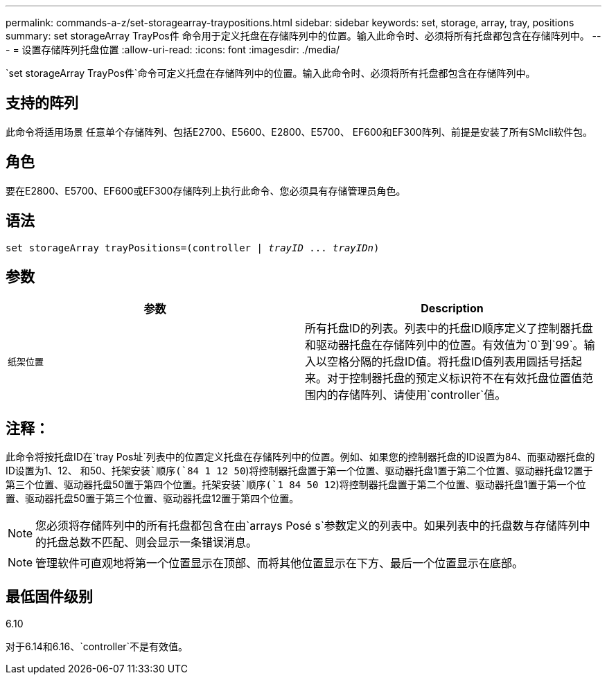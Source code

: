 ---
permalink: commands-a-z/set-storagearray-traypositions.html 
sidebar: sidebar 
keywords: set, storage, array, tray, positions 
summary: set storageArray TrayPos件 命令用于定义托盘在存储阵列中的位置。输入此命令时、必须将所有托盘都包含在存储阵列中。 
---
= 设置存储阵列托盘位置
:allow-uri-read: 
:icons: font
:imagesdir: ./media/


[role="lead"]
`set storageArray TrayPos件`命令可定义托盘在存储阵列中的位置。输入此命令时、必须将所有托盘都包含在存储阵列中。



== 支持的阵列

此命令将适用场景 任意单个存储阵列、包括E2700、E5600、E2800、E5700、 EF600和EF300阵列、前提是安装了所有SMcli软件包。



== 角色

要在E2800、E5700、EF600或EF300存储阵列上执行此命令、您必须具有存储管理员角色。



== 语法

[listing, subs="+macros"]
----
set storageArray trayPositions=pass:quotes[(controller | _trayID_ ... _trayIDn_)]
----


== 参数

[cols="2*"]
|===
| 参数 | Description 


 a| 
`纸架位置`
 a| 
所有托盘ID的列表。列表中的托盘ID顺序定义了控制器托盘和驱动器托盘在存储阵列中的位置。有效值为`0`到`99`。输入以空格分隔的托盘ID值。将托盘ID值列表用圆括号括起来。对于控制器托盘的预定义标识符不在有效托盘位置值范围内的存储阵列、请使用`controller`值。

|===


== 注释：

此命令将按托盘ID在`tray Pos址`列表中的位置定义托盘在存储阵列中的位置。例如、如果您的控制器托盘的ID设置为84、而驱动器托盘的ID设置为1、12、 和50、`托架安装`顺序(`84 1 12 50`)将控制器托盘置于第一个位置、驱动器托盘1置于第二个位置、驱动器托盘12置于第三个位置、驱动器托盘50置于第四个位置。`托架安装`顺序(`1 84 50 12`)将控制器托盘置于第二个位置、驱动器托盘1置于第一个位置、驱动器托盘50置于第三个位置、驱动器托盘12置于第四个位置。

[NOTE]
====
您必须将存储阵列中的所有托盘都包含在由`arrays Posé s`参数定义的列表中。如果列表中的托盘数与存储阵列中的托盘总数不匹配、则会显示一条错误消息。

====
[NOTE]
====
管理软件可直观地将第一个位置显示在顶部、而将其他位置显示在下方、最后一个位置显示在底部。

====


== 最低固件级别

6.10

对于6.14和6.16、`controller`不是有效值。
